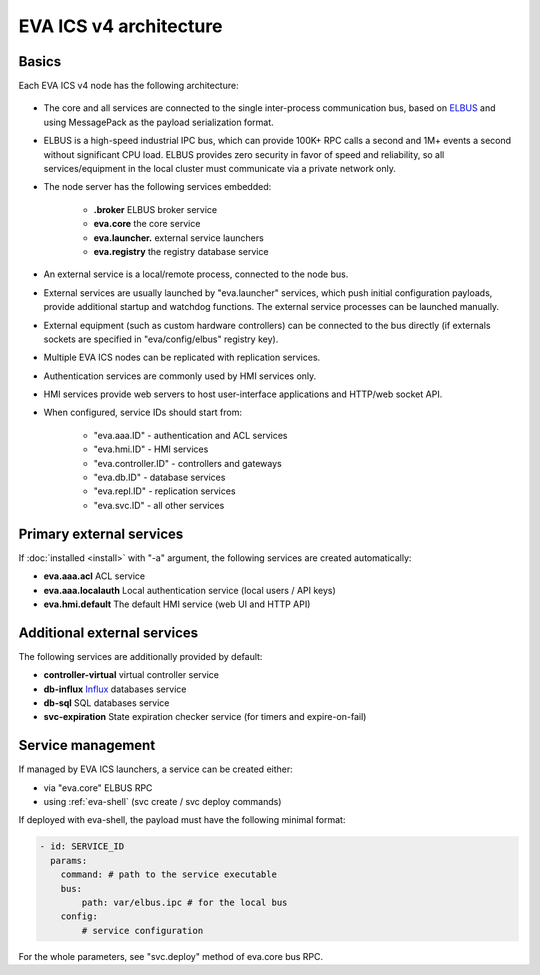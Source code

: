EVA ICS v4 architecture
***********************

Basics
======

Each EVA ICS v4 node has the following architecture:

.. figure:: v4arch.png
    :scale: 100%
    :alt: v4 architecture

* The core and all services are connected to the single inter-process
  communication bus, based on `ELBUS <https://elbus.bma.ai>`_ and using
  MessagePack as the payload serialization format.

* ELBUS is a high-speed industrial IPC bus, which can provide 100K+ RPC calls a
  second and 1M+ events a second without significant CPU load. ELBUS provides
  zero security in favor of speed and reliability, so all services/equipment in
  the local cluster must communicate via a private network only.

* The node server has the following services embedded:

    * **.broker** ELBUS broker service
    * **eva.core** the core service
    * **eva.launcher.** external service launchers
    * **eva.registry** the registry database service

* An external service is a local/remote process, connected to the node bus.

* External services are usually launched by "eva.launcher" services, which push
  initial configuration payloads, provide additional startup and watchdog
  functions. The external service processes can be launched manually.

* External equipment (such as custom hardware controllers) can be connected to
  the bus directly (if externals sockets are specified in "eva/config/elbus"
  registry key).

* Multiple EVA ICS nodes can be replicated with replication services.

* Authentication services are commonly used by HMI services only.

* HMI services provide web servers to host user-interface applications and
  HTTP/web socket API.

* When configured, service IDs should start from:

    * "eva.aaa.ID" - authentication and ACL services
    * "eva.hmi.ID" - HMI services
    * "eva.controller.ID" - controllers and gateways
    * "eva.db.ID" - database services
    * "eva.repl.ID" - replication services
    * "eva.svc.ID" - all other services
    

Primary external services
=========================

If :doc:`installed <install>` with "-a" argument, the following services are
created automatically:

* **eva.aaa.acl** ACL service
* **eva.aaa.localauth** Local authentication service (local users / API keys)
* **eva.hmi.default** The default HMI service (web UI and HTTP API)

Additional external services
============================

The following services are additionally provided by default:

* **controller-virtual** virtual controller service

* **db-influx** `Influx <https://www.influxdata.com>`_ databases service

* **db-sql** SQL databases service

* **svc-expiration** State expiration checker service (for timers and
  expire-on-fail)

Service management
==================

If managed by EVA ICS launchers, a service can be created either:

* via "eva.core" ELBUS RPC

* using :ref:`eva-shell` (svc create / svc deploy commands)

If deployed with eva-shell, the payload must have the following minimal format:

.. code:: yaml

    - id: SERVICE_ID
      params:
        command: # path to the service executable
        bus:
            path: var/elbus.ipc # for the local bus
        config:
            # service configuration

For the whole parameters, see "svc.deploy" method of eva.core bus RPC.

